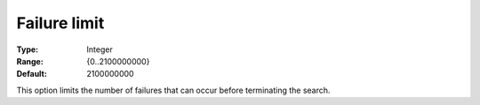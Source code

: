 .. _CPOPT_Search_-_Failure_limit:


Failure limit
=============



:Type:	Integer	
:Range:	{0..2100000000}	
:Default:	2100000000	



This option limits the number of failures that can occur before terminating the search.

